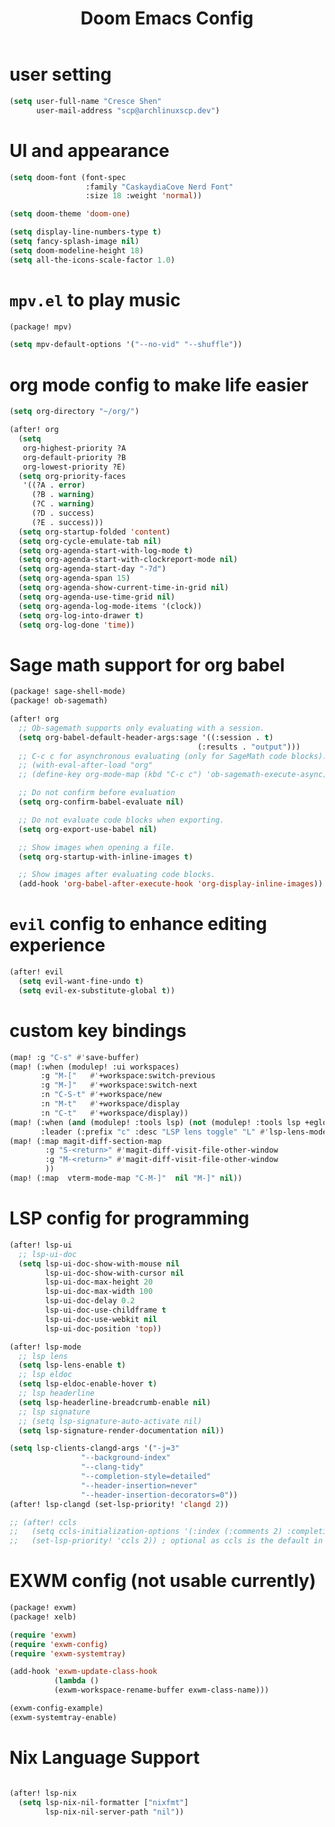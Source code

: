 #+title: Doom Emacs Config

* user setting
#+BEGIN_SRC emacs-lisp
(setq user-full-name "Cresce Shen"
      user-mail-address "scp@archlinuxscp.dev")
#+END_SRC

* UI and appearance
#+BEGIN_SRC emacs-lisp
(setq doom-font (font-spec
                 :family "CaskaydiaCove Nerd Font"
                 :size 18 :weight 'normal))

(setq doom-theme 'doom-one)

(setq display-line-numbers-type t)
(setq fancy-splash-image nil)
(setq doom-modeline-height 18)
(setq all-the-icons-scale-factor 1.0)
#+END_SRC

* ~mpv.el~ to play music
#+BEGIN_SRC emacs-lisp :tangle packages.el
(package! mpv)
#+END_SRC

#+BEGIN_SRC emacs-lisp
(setq mpv-default-options '("--no-vid" "--shuffle"))
#+END_SRC

* org mode config to make life easier
#+BEGIN_SRC emacs-lisp
(setq org-directory "~/org/")

(after! org
  (setq
   org-highest-priority ?A
   org-default-priority ?B
   org-lowest-priority ?E)
  (setq org-priority-faces
   '((?A . error)
     (?B . warning)
     (?C . warning)
     (?D . success)
     (?E . success)))
  (setq org-startup-folded 'content)
  (setq org-cycle-emulate-tab nil)
  (setq org-agenda-start-with-log-mode t)
  (setq org-agenda-start-with-clockreport-mode nil)
  (setq org-agenda-start-day "-7d")
  (setq org-agenda-span 15)
  (setq org-agenda-show-current-time-in-grid nil)
  (setq org-agenda-use-time-grid nil)
  (setq org-agenda-log-mode-items '(clock))
  (setq org-log-into-drawer t)
  (setq org-log-done 'time))

#+END_SRC

* Sage math support for org babel
#+BEGIN_SRC emacs-lisp :tangle packages.el
(package! sage-shell-mode)
(package! ob-sagemath)
#+END_SRC

#+BEGIN_SRC emacs-lisp
(after! org
  ;; Ob-sagemath supports only evaluating with a session.
  (setq org-babel-default-header-args:sage '((:session . t)
                                          (:results . "output")))
  ;; C-c c for asynchronous evaluating (only for SageMath code blocks).
  ;; (with-eval-after-load "org"
  ;; (define-key org-mode-map (kbd "C-c c") 'ob-sagemath-execute-async))

  ;; Do not confirm before evaluation
  (setq org-confirm-babel-evaluate nil)

  ;; Do not evaluate code blocks when exporting.
  (setq org-export-use-babel nil)

  ;; Show images when opening a file.
  (setq org-startup-with-inline-images t)

  ;; Show images after evaluating code blocks.
  (add-hook 'org-babel-after-execute-hook 'org-display-inline-images))
#+END_SRC

* ~evil~ config to enhance editing experience
#+BEGIN_SRC emacs-lisp
(after! evil
  (setq evil-want-fine-undo t)
  (setq evil-ex-substitute-global t))
#+END_SRC

* custom key bindings
#+BEGIN_SRC emacs-lisp
(map! :g "C-s" #'save-buffer)
(map! (:when (modulep! :ui workspaces)
       :g "M-["   #'+workspace:switch-previous
       :g "M-]"   #'+workspace:switch-next
       :n "C-S-t" #'+workspace/new
       :n "M-t"   #'+workspace/display
       :n "C-t"   #'+workspace/display))
(map! (:when (and (modulep! :tools lsp) (not (modulep! :tools lsp +eglot)))
       :leader (:prefix "c" :desc "LSP lens toggle" "L" #'lsp-lens-mode)))
(map! (:map magit-diff-section-map
        :g "S-<return>" #'magit-diff-visit-file-other-window
        :g "M-<return>" #'magit-diff-visit-file-other-window
        ))
(map! (:map  vterm-mode-map "C-M-]"  nil "M-]" nil))
#+END_SRC

* LSP config for programming
#+BEGIN_SRC emacs-lisp
(after! lsp-ui
  ;; lsp-ui-doc
  (setq lsp-ui-doc-show-with-mouse nil
        lsp-ui-doc-show-with-cursor nil
        lsp-ui-doc-max-height 20
        lsp-ui-doc-max-width 100
        lsp-ui-doc-delay 0.2
        lsp-ui-doc-use-childframe t
        lsp-ui-doc-use-webkit nil
        lsp-ui-doc-position 'top))

(after! lsp-mode
  ;; lsp lens
  (setq lsp-lens-enable t)
  ;; lsp eldoc
  (setq lsp-eldoc-enable-hover t)
  ;; lsp headerline
  (setq lsp-headerline-breadcrumb-enable nil)
  ;; lsp signature
  ;; (setq lsp-signature-auto-activate nil)
  (setq lsp-signature-render-documentation nil))

(setq lsp-clients-clangd-args '("-j=3"
				"--background-index"
				"--clang-tidy"
				"--completion-style=detailed"
				"--header-insertion=never"
				"--header-insertion-decorators=0"))
(after! lsp-clangd (set-lsp-priority! 'clangd 2))

;; (after! ccls
;;   (setq ccls-initialization-options '(:index (:comments 2) :completion (:detailedLabel t)))
;;   (set-lsp-priority! 'ccls 2)) ; optional as ccls is the default in Doom
#+END_SRC

* EXWM config (not usable currently)
#+BEGIN_SRC emacs-lisp :tangle no
(package! exwm)
(package! xelb)
#+END_SRC

#+BEGIN_SRC emacs-lisp :tangle no
(require 'exwm)
(require 'exwm-config)
(require 'exwm-systemtray)

(add-hook 'exwm-update-class-hook
          (lambda ()
          (exwm-workspace-rename-buffer exwm-class-name)))

(exwm-config-example)
(exwm-systemtray-enable)
#+END_SRC

* Nix Language Support
#+BEGIN_SRC emacs-lisp

(after! lsp-nix
  (setq lsp-nix-nil-formatter ["nixfmt"]
        lsp-nix-nil-server-path "nil"))

#+END_SRC
